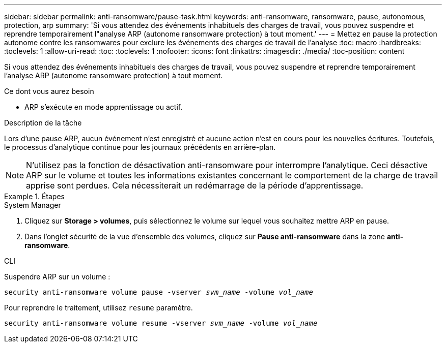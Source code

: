 ---
sidebar: sidebar 
permalink: anti-ransomware/pause-task.html 
keywords: anti-ransomware, ransomware, pause, autonomous, protection, arp 
summary: 'Si vous attendez des événements inhabituels des charges de travail, vous pouvez suspendre et reprendre temporairement l"analyse ARP (autonome ransomware protection) à tout moment.' 
---
= Mettez en pause la protection autonome contre les ransomwares pour exclure les événements des charges de travail de l'analyse
:toc: macro
:hardbreaks:
:toclevels: 1
:allow-uri-read: 
:toc: 
:toclevels: 1
:nofooter: 
:icons: font
:linkattrs: 
:imagesdir: ./media/
:toc-position: content


[role="lead"]
Si vous attendez des événements inhabituels des charges de travail, vous pouvez suspendre et reprendre temporairement l'analyse ARP (autonome ransomware protection) à tout moment.

.Ce dont vous aurez besoin
* ARP s'exécute en mode apprentissage ou actif.


.Description de la tâche
Lors d'une pause ARP, aucun événement n'est enregistré et aucune action n'est en cours pour les nouvelles écritures. Toutefois, le processus d'analytique continue pour les journaux précédents en arrière-plan.


NOTE: N'utilisez pas la fonction de désactivation anti-ransomware pour interrompre l'analytique. Ceci désactive ARP sur le volume et toutes les informations existantes concernant le comportement de la charge de travail apprise sont perdues. Cela nécessiterait un redémarrage de la période d'apprentissage.

.Étapes
[role="tabbed-block"]
====
.System Manager
--
. Cliquez sur *Storage > volumes*, puis sélectionnez le volume sur lequel vous souhaitez mettre ARP en pause.
. Dans l'onglet sécurité de la vue d'ensemble des volumes, cliquez sur *Pause anti-ransomware* dans la zone *anti-ransomware*.


--
.CLI
--
Suspendre ARP sur un volume :

`security anti-ransomware volume pause -vserver _svm_name_ -volume _vol_name_`

Pour reprendre le traitement, utilisez `resume` paramètre.

`security anti-ransomware volume resume -vserver _svm_name_ -volume _vol_name_`

--
====